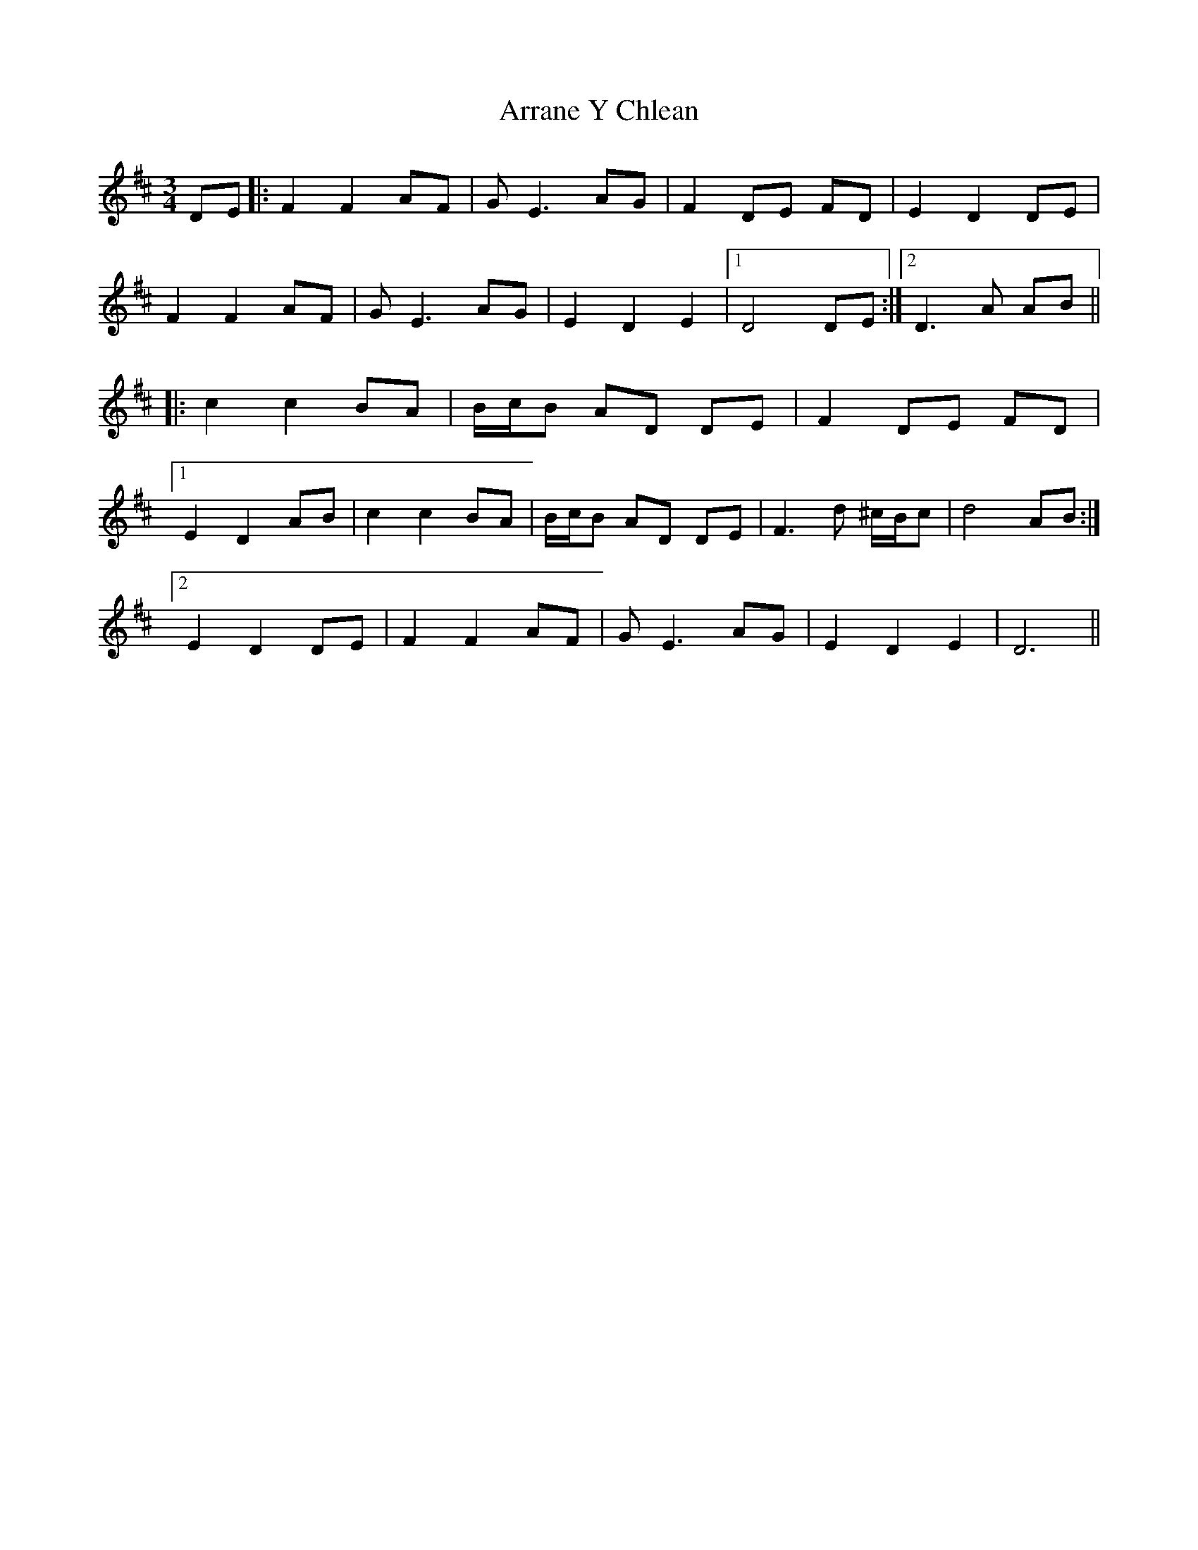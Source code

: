 X: 1942
T: Arrane Y Chlean
R: waltz
M: 3/4
K: Dmajor
DE|:F2 F2 AF|G E3 AG|F2 DE FD|E2 D2 DE|
F2 F2 AF|G E3 AG|E2 D2 E2|1 D4 DE:|2 D3A AB||
|:c2 c2 BA|B/c/B AD DE|F2 DE FD|
[1 E2 D2 AB|c2 c2 BA|B/c/B AD DE|F3d ^c/B/c|d4 AB:|
[2 E2 D2 DE|F2 F2 AF|G E3 AG|E2 D2 E2|D6||

